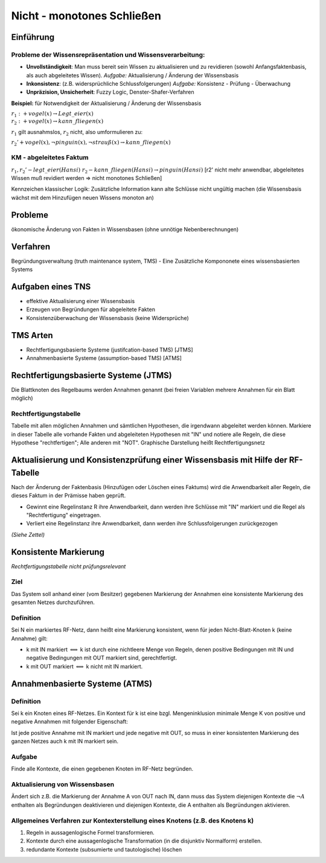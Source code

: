 Nicht - monotones Schließen
===========================

Einführung
----------------

Probleme der Wissensrepräsentation und Wissensverarbeitung:
^^^^^^^^^^^^^^^^^^^^^^^^^^^^^^^^^^^^^^^^^^^^^^^^^^^^^^^^^^^

- **Unvollständigkeit**: Man muss bereit sein Wissen zu aktualisieren und zu revidieren (sowohl Anfangsfaktenbasis, als auch abgeleitetes Wissen). *Aufgabe:* Aktualisierung / Änderung der Wissensbasis
- **Inkonsistenz**: (z.B. widersprüchliche Schlussfolgerungen) *Aufgabe:* Konsistenz - Prüfung - Überwachung
- **Unpräzision, Unsicherheit**: Fuzzy Logic, Denster-Shafer-Verfahren

**Beispiel:** für Notwendigkeit der Aktualisierung / Änderung der Wissensbasis

:math:`r_1: +vogel(x) \rightarrow Legt\_eier(x) \\ r_2: +vogel(x) \rightarrow kann\_fliegen(x)`

:math:`r_1` gilt ausnahmslos, :math:`r_2` nicht, also umformulieren zu:

:math:`r_2' +vogel(x), \neg pinguin(x), \neg strauß(x) \rightarrow kann\_fliegen(x)`


KM - abgeleitetes Faktum
^^^^^^^^^^^^^^^^^^^^^^^^^

:math:`r_1, r_2' - legt\_eier(Hansi) & r_2 - kann\_fliegen(Hansi) \rightarrow pinguin(Hansi)` [r2' nicht mehr anwendbar, abgeleitetes Wissen muß revidiert werden => nicht monotones Schließen]

Kennzeichen klassischer Logik: Zusätzliche Information kann alte Schlüsse nicht ungültig machen (die Wissensbasis wächst mit dem Hinzufügen neuen Wissens monoton an)

Probleme
-----------

ökonomische Änderung von Fakten in Wissensbasen (ohne unnötige Nebenberechnungen)


Verfahren
------------

Begründungsverwaltung (truth maintenance system, TMS) - Eine Zusätzliche Kompononete eines wissensbasierten Systems

Aufgaben eines TNS
-------------------

- effektive Aktualisierung einer Wissensbasis
- Erzeugen von Begründungen für abgeleitete Fakten
- Konsistenzüberwachung der Wissensbasis (keine Widersprüche)

TMS Arten
---------

- Rechtfertigungsbasierte Systeme (justifcation-based TMS) [JTMS]
- Annahmenbasierte Systeme (assumption-based TMS) [ATMS]

Rechtfertigungsbasierte Systeme (JTMS)
------------------------------------------

Die Blattknoten des Regelbaums werden Annahmen genannt (bei freien Variablen mehrere Annahmen für ein Blatt möglich)

Rechtfertigungstabelle
^^^^^^^^^^^^^^^^^^^^^^

Tabelle mit allen möglichen Annahmen und sämtlichen Hypothesen, die irgendwann abgeleitet werden können. Markiere in dieser Tabelle alle vorhande Fakten und abgeleiteten Hypothesen mit "IN" und notiere alle Regeln, die diese Hypothese "rechtfertigen"; Alle anderen mit "NOT". Graphische Darstellung heißt Rechtfertigungsnetz

Aktualisierung und Konsistenzprüfung einer Wissensbasis mit Hilfe der RF-Tabelle
------------------------------------------------------------------------------------

Nach der Änderung der Faktenbasis (Hinzufügen oder Löschen eines Faktums) wird die Anwendbarkeit aller Regeln, die dieses Faktum in der Prämisse haben geprüft.

- Gewinnt eine Regelinstanz R ihre Anwendbarkeit, dann werden ihre Schlüsse mit "IN" markiert und die Regel als "Rechtfertigung" eingetragen.
- Verliert eine Regelinstanz ihre Anwendbarkeit, dann werden ihre Schlussfolgerungen zurückgezogen

*(Siehe Zettel)*

Konsistente Markierung
------------------------
*Rechtfertigungstabelle nicht prüfungsrelevant*

Ziel
^^^^^^^^^^

Das System soll anhand einer (vom Besitzer) gegebenen Markierung der Annahmen eine konsistente Markierung des gesamten Netzes durchzuführen.

Definition
^^^^^^^^^^^^^^^

Sei N ein markiertes RF-Netz, dann heißt eine Markierung konsistent, wenn für jeden Nicht-Blatt-Knoten k (keine Annahme) gilt:

- k mit IN markiert :math:`\Longleftrightarrow` k ist durch eine nichtleere Menge von Regeln, denen positive Bedingungen mit IN und negative Bedingungen mit OUT markiert sind, gerechtfertigt.
- k mit OUT markiert :math:`\Longleftrightarrow` k nicht mit IN markiert.


Annahmenbasierte Systeme (ATMS)
--------------------------------

Definition
^^^^^^^^^^

Sei k ein Knoten eines RF-Netzes. Ein Kontext für k ist eine bzgl. Mengeninklusion minimale Menge K von positive und negative Annahmen mit folgender Eigenschaft:

Ist jede positive Annahme mit IN markiert und jede negative mit OUT, so muss in einer konsistenten Markierung des ganzen Netzes auch k mit IN markiert sein.

Aufgabe
^^^^^^^^

Finde alle Kontexte, die einen gegebenen Knoten im RF-Netz begründen.

Aktualisierung von Wissensbasen
^^^^^^^^^^^^^^^^^^^^^^^^^^^^^^^^

Ändert sich z.B. die Markierung der Annahme A von OUT nach IN, dann muss das System diejenigen Kontexte die :math:`\neg A` enthalten als Begründungen deaktivieren und diejenigen Kontexte, die A enthalten als Begründungen aktivieren.


Allgemeines Verfahren zur Kontexterstellung eines Knotens (z.B. des Knotens k)
^^^^^^^^^^^^^^^^^^^^^^^^^^^^^^^^^^^^^^^^^^^^^^^^^^^^^^^^^^^^^^^^^^^^^^^^^^^^^^

1. Regeln in aussagenlogische Formel transformieren.
2. Kontexte durch eine aussagenlogische Transformation (in die disjunktiv Normalform) erstellen.
3. redundante Kontexte (subsumierte und tautologische) löschen

